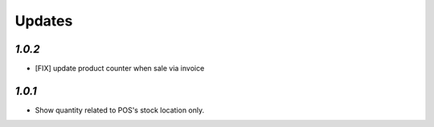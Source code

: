 .. _changelog:

Updates
=========

`1.0.2`
-------

- [FIX] update product counter when sale via invoice

`1.0.1`
-------

- Show quantity related to POS's stock location only.
